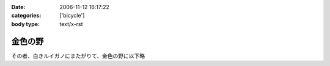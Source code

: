 :date: 2006-11-12 16:17:22
:categories: ['bicycle']
:body type: text/x-rst

========
金色の野
========

その者、白きルイガノにまたがりて、金色の野に以下略


.. :extend type: text/html
.. :extend:
